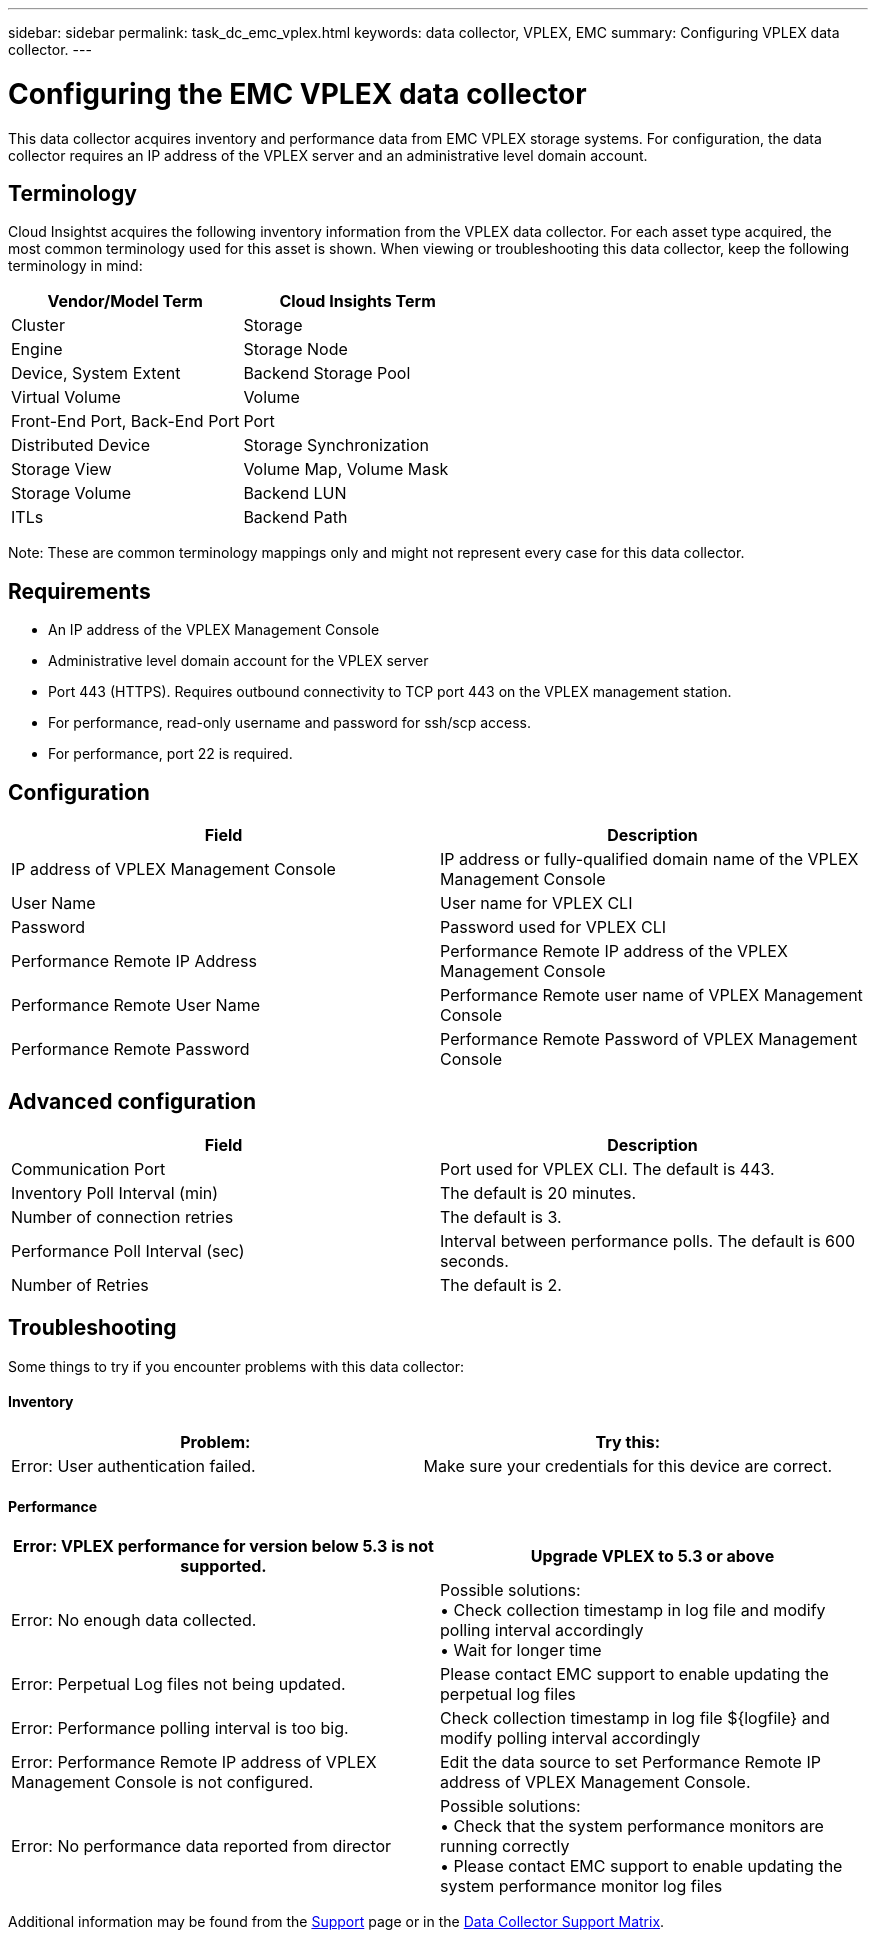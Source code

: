 ---
sidebar: sidebar
permalink: task_dc_emc_vplex.html
keywords: data collector, VPLEX, EMC 
summary: Configuring VPLEX data collector.
---

= Configuring the EMC VPLEX data collector

:toc: macro
:hardbreaks:
:toclevels: 2
:nofooter:
:icons: font
:linkattrs:
:imagesdir: ./media/


[.lead] 

This data collector acquires inventory and performance data from EMC VPLEX storage systems. For  configuration, the data collector requires an IP address of the VPLEX server and an administrative level domain account.

== Terminology

Cloud Insightst acquires the following inventory information from the VPLEX data collector. For each asset type acquired, the most common terminology used for this asset is shown. When viewing or troubleshooting this data collector, keep the following terminology in mind:

[cols=2*, options="header", cols"50,50"]
|===
|Vendor/Model Term | Cloud Insights Term
|Cluster|Storage
|Engine|Storage Node
|Device, System Extent|Backend Storage Pool
|Virtual Volume|Volume
|Front-End Port, Back-End Port|Port
|Distributed Device|Storage Synchronization
|Storage View|Volume Map, Volume Mask
|Storage Volume|Backend LUN
|ITLs|Backend Path
|===

Note: These are common terminology mappings only and might not represent every case for this data collector.

== Requirements

* An IP address of the VPLEX Management Console
* Administrative level domain account for the VPLEX server
* Port 443 (HTTPS).  Requires outbound connectivity to TCP port 443 on the VPLEX management station. 
* For performance, read-only username and password for ssh/scp access.
* For performance, port 22 is required.   


== Configuration

[cols=2*, options="header", cols"50,50"]
|===
|Field|Description
|IP address of VPLEX Management Console|IP address or fully-qualified domain name of the VPLEX Management Console
|User Name|User name for VPLEX CLI
|Password|Password used for VPLEX CLI
|Performance Remote IP Address|Performance Remote IP address of the VPLEX Management Console
|Performance Remote User Name|Performance Remote user name of VPLEX Management Console
|Performance Remote Password|Performance Remote Password of VPLEX Management Console
|===


== Advanced configuration

[cols=2*, options="header", cols"50,50"]
|===
|Field|Description
|Communication Port|Port used for VPLEX CLI. The default is 443. 
|Inventory Poll Interval (min)|The default is 20 minutes.
//|Connection timeout (sec)|The default is 60 seconds.
|Number of connection retries|The default is 3.
|Performance Poll Interval (sec)|Interval between performance polls. The default is 600 seconds.
//|Performance SSH Process Wait Timeout (sec).| SSH process timeout. The default is 600 seconds.
//|SSH Banner Wait Timeout (sec).|The default is 20 seconds.
|Number of Retries|The default is 2. 
|===

== Troubleshooting
Some things to try if you encounter problems with this data collector:

==== Inventory

[cols=2*, options="header", cols"50,50"]
|===
|Problem:|Try this:
|Error: User authentication failed.
|Make sure your credentials for this device are correct.
|===

==== Performance

[cols=2*, options="header", cols"50,50"]
|===
|Error: VPLEX performance for version below 5.3 is not supported.
|Upgrade VPLEX to 5.3 or above
|Error: No enough data collected.
|Possible solutions: 
•	Check collection timestamp in log file and modify polling interval accordingly
•	Wait for longer time
|Error: Perpetual Log files not being updated.
|Please contact EMC support to enable updating the perpetual log files
|Error: Performance polling interval is too big.
|Check collection timestamp in log file ${logfile} and modify polling interval accordingly
|Error: Performance Remote IP address of VPLEX Management Console is not configured.
|Edit the data source to set Performance Remote IP address of VPLEX Management Console.
|Error: No performance data reported from director
|Possible solutions: 
•	Check that the system performance monitors are running correctly
•	Please contact EMC support to enable updating the system performance monitor log files
|===

Additional information may be found from the link:concept_requesting_support.html[Support] page or in the link:https://docs.netapp.com/us-en/cloudinsights/CloudInsightsDataCollectorSupportMatrix.pdf[Data Collector Support Matrix].
